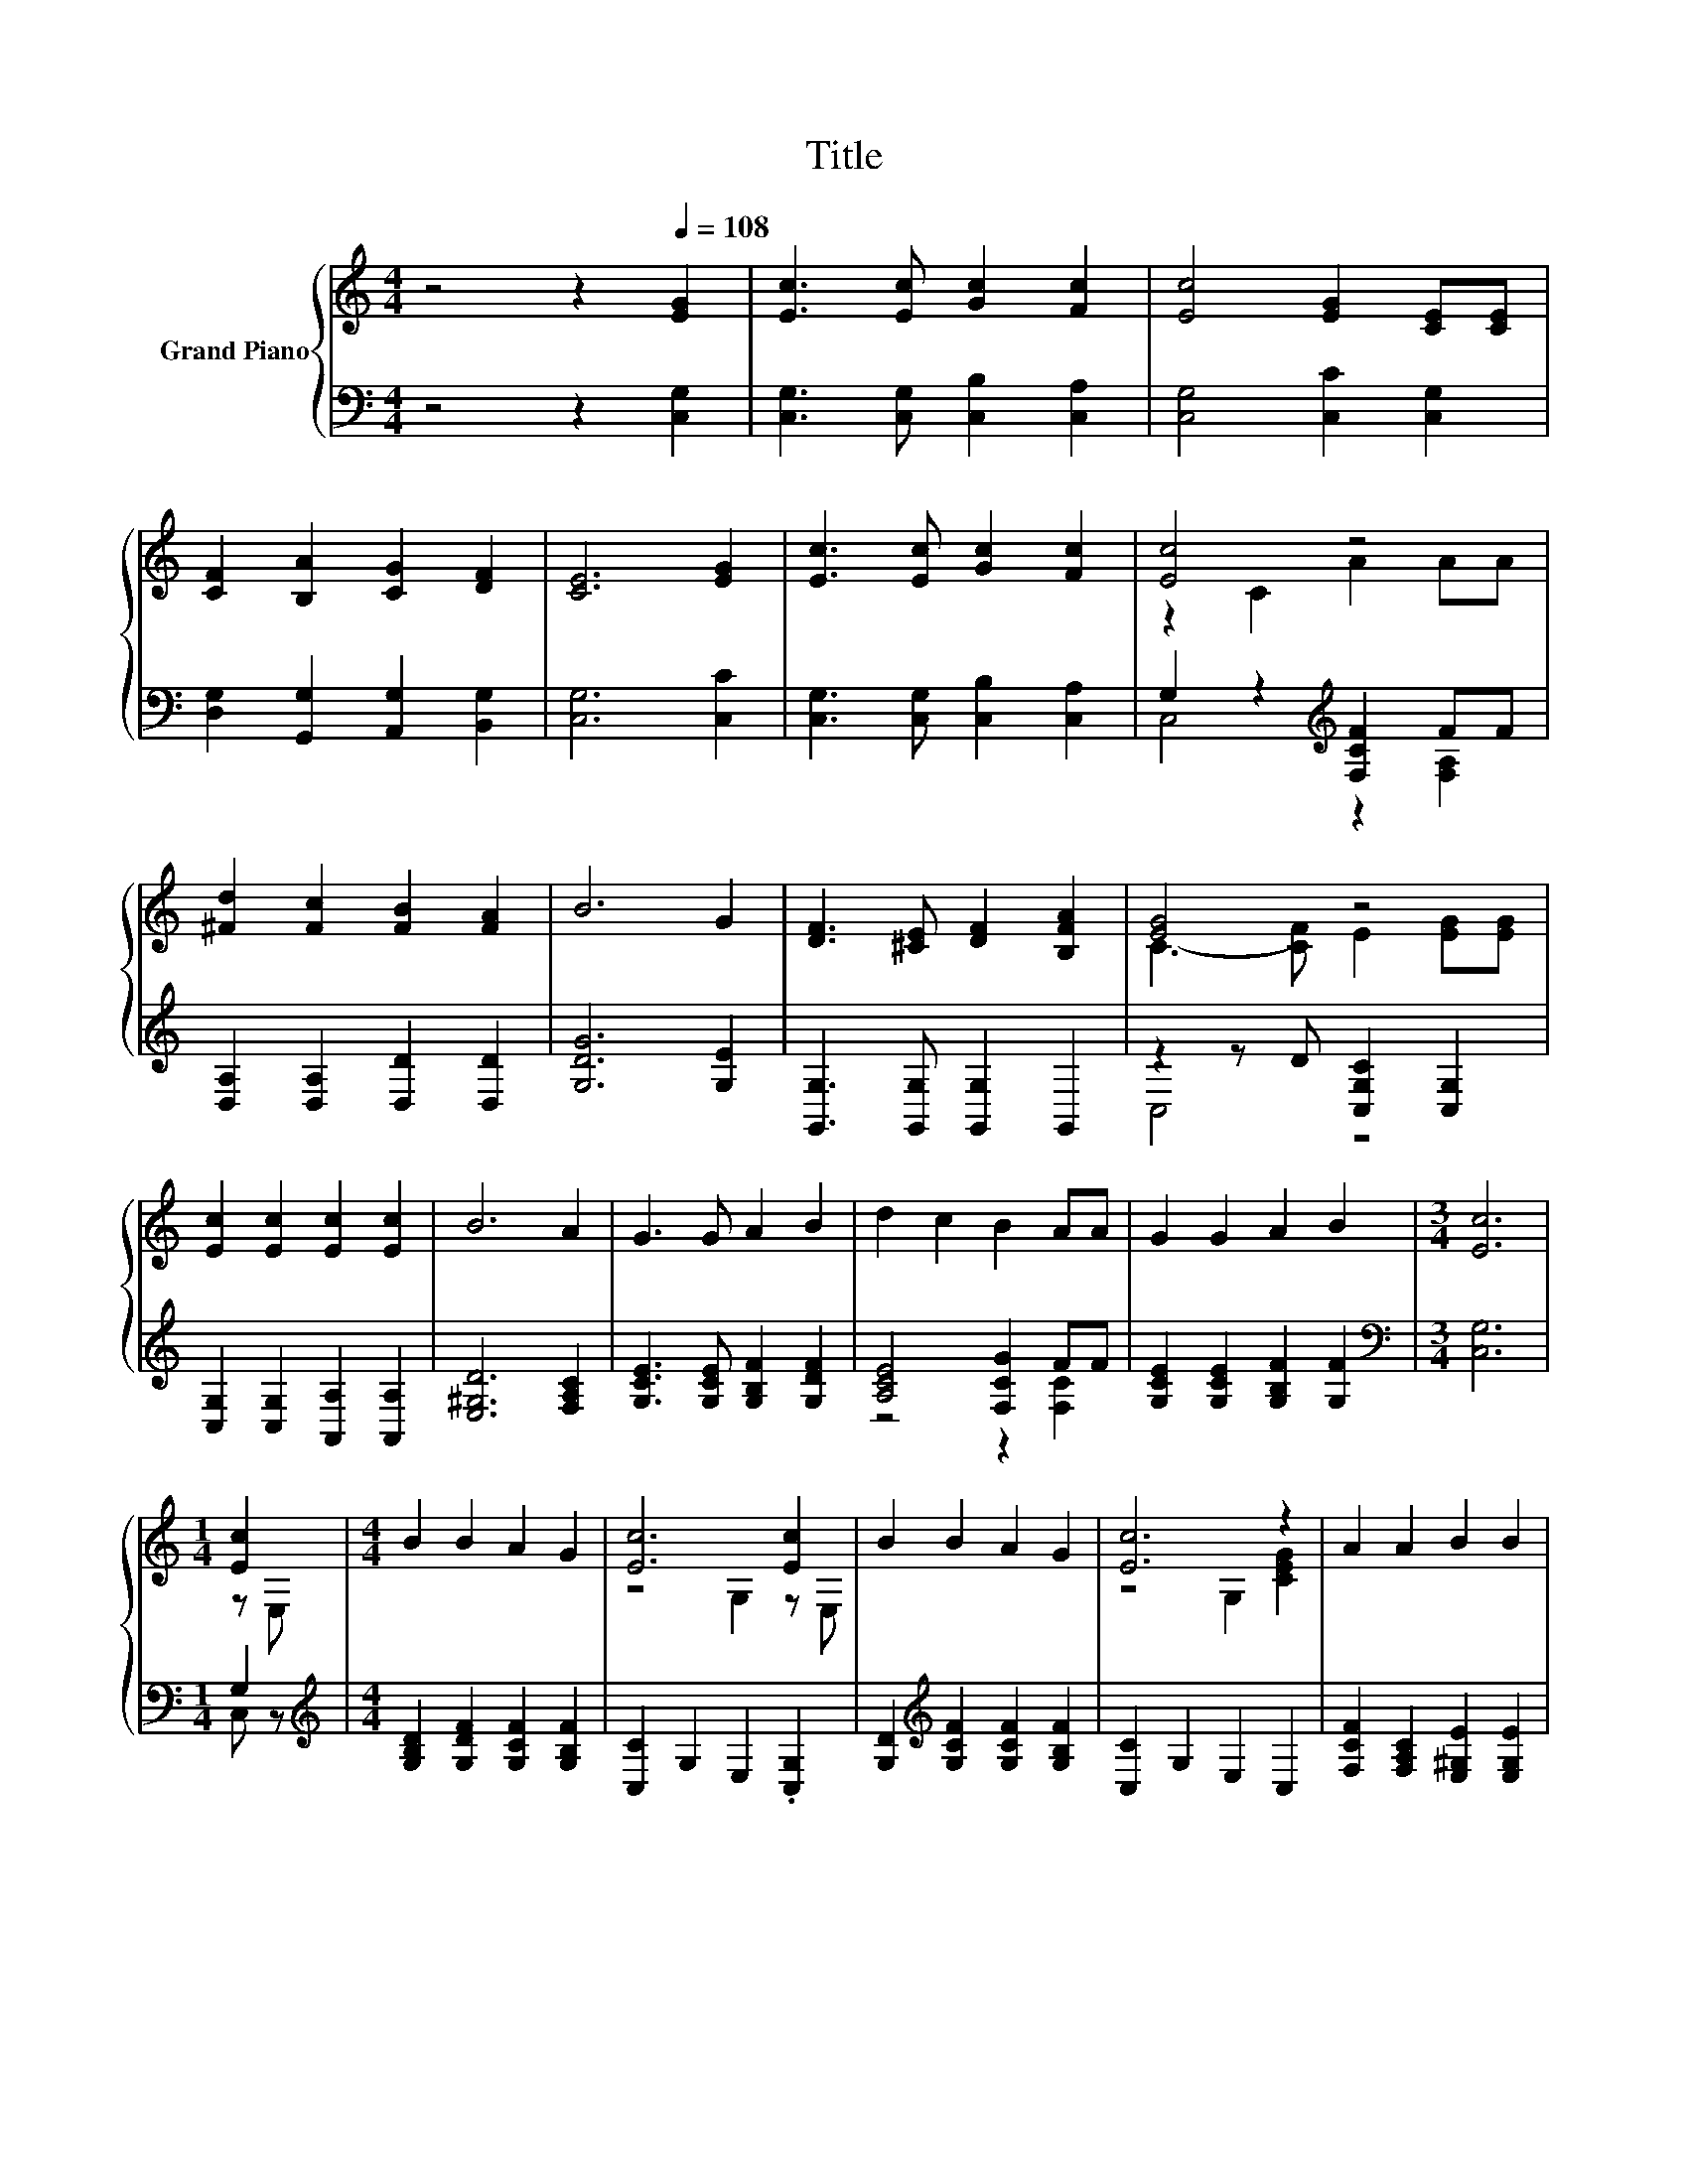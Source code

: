 X:1
T:Title
%%score { ( 1 3 ) | ( 2 4 ) }
L:1/8
M:4/4
K:C
V:1 treble nm="Grand Piano"
V:3 treble 
V:2 bass 
V:4 bass 
V:1
 z4 z2[Q:1/4=108] [EG]2 | [Ec]3 [Ec] [Gc]2 [Fc]2 | [Ec]4 [EG]2 [CE][CE] | %3
 [CF]2 [B,A]2 [CG]2 [DF]2 | [CE]6 [EG]2 | [Ec]3 [Ec] [Gc]2 [Fc]2 | [Ec]4 z4 | %7
 [^Fd]2 [Fc]2 [FB]2 [FA]2 | B6 G2 | [DF]3 [^CE] [DF]2 [B,FA]2 | [EG]4 z4 | %11
 [Ec]2 [Ec]2 [Ec]2 [Ec]2 | B6 A2 | G3 G A2 B2 | d2 c2 B2 AA | G2 G2 A2 B2 |[M:3/4] [Ec]6 | %17
[M:1/4] [Ec]2 |[M:4/4] B2 B2 A2 G2 | [Ec]6 [Ec]2 | B2 B2 A2 G2 | [Ec]6 z2 | A2 A2 B2 B2 | %23
 c2 c2 d2 d2 | z4 B4 |[M:3/4] [Ec]6 |] %26
V:2
 z4 z2 [C,G,]2 | [C,G,]3 [C,G,] [C,B,]2 [C,A,]2 | [C,G,]4 [C,C]2 [C,G,]2 | %3
 [D,G,]2 [G,,G,]2 [A,,G,]2 [B,,G,]2 | [C,G,]6 [C,C]2 | [C,G,]3 [C,G,] [C,B,]2 [C,A,]2 | %6
 G,2 z2[K:treble] [F,CF]2 FF | [D,A,]2 [D,A,]2 [D,D]2 [D,D]2 | [G,DG]6 [G,E]2 | %9
 [G,,G,]3 [G,,G,] [G,,G,]2 G,,2 | z2 z D [C,G,C]2 [C,G,]2 | [C,G,]2 [C,G,]2 [A,,A,]2 [A,,A,]2 | %12
 [E,^G,D]6 [F,A,C]2 | [G,CE]3 [G,CE] [G,B,F]2 [G,DF]2 | [A,CE]4 [F,CG]2 FF | %15
 [G,CE]2 [G,CE]2 [G,B,F]2 [G,F]2 |[M:3/4][K:bass] [C,G,]6 |[M:1/4] G,2 | %18
[M:4/4][K:treble] [G,B,D]2 [G,DF]2 [G,CF]2 [G,B,F]2 | [C,C]2 G,2 E,2 .[C,G,]2 | %20
 [G,D]2[K:treble] [G,CF]2 [G,CF]2 [G,B,F]2 | [C,C]2 G,2 E,2 C,2 | %22
 [F,CF]2 [F,A,C]2 [E,^G,E]2 [E,G,E]2 | [A,E]2 [A,E]2 [F,A,F]2 [F,^G,F]2 | [G,E]4 [G,,G,]4 | %25
[M:3/4] [C,G,]6 |] %26
V:3
 x8 | x8 | x8 | x8 | x8 | x8 | z2 C2 A2 AA | x8 | x8 | x8 | C3- [CF] E2 [EG][EG] | x8 | x8 | x8 | %14
 x8 | x8 |[M:3/4] x6 |[M:1/4] z E, |[M:4/4] x8 | z4 G,2 z E, | x8 | z4 G,2 [CEG]2 | x8 | x8 | %24
 c4 D2 F2 |[M:3/4] x6 |] %26
V:4
 x8 | x8 | x8 | x8 | x8 | x8 | C,4[K:treble] z2 [F,A,]2 | x8 | x8 | x8 | C,4 z4 | x8 | x8 | x8 | %14
 z4 z2 [F,C]2 | x8 |[M:3/4][K:bass] x6 |[M:1/4] C, z |[M:4/4][K:treble] x8 | x8 | x2[K:treble] x6 | %21
 x8 | x8 | x8 | x8 |[M:3/4] x6 |] %26

